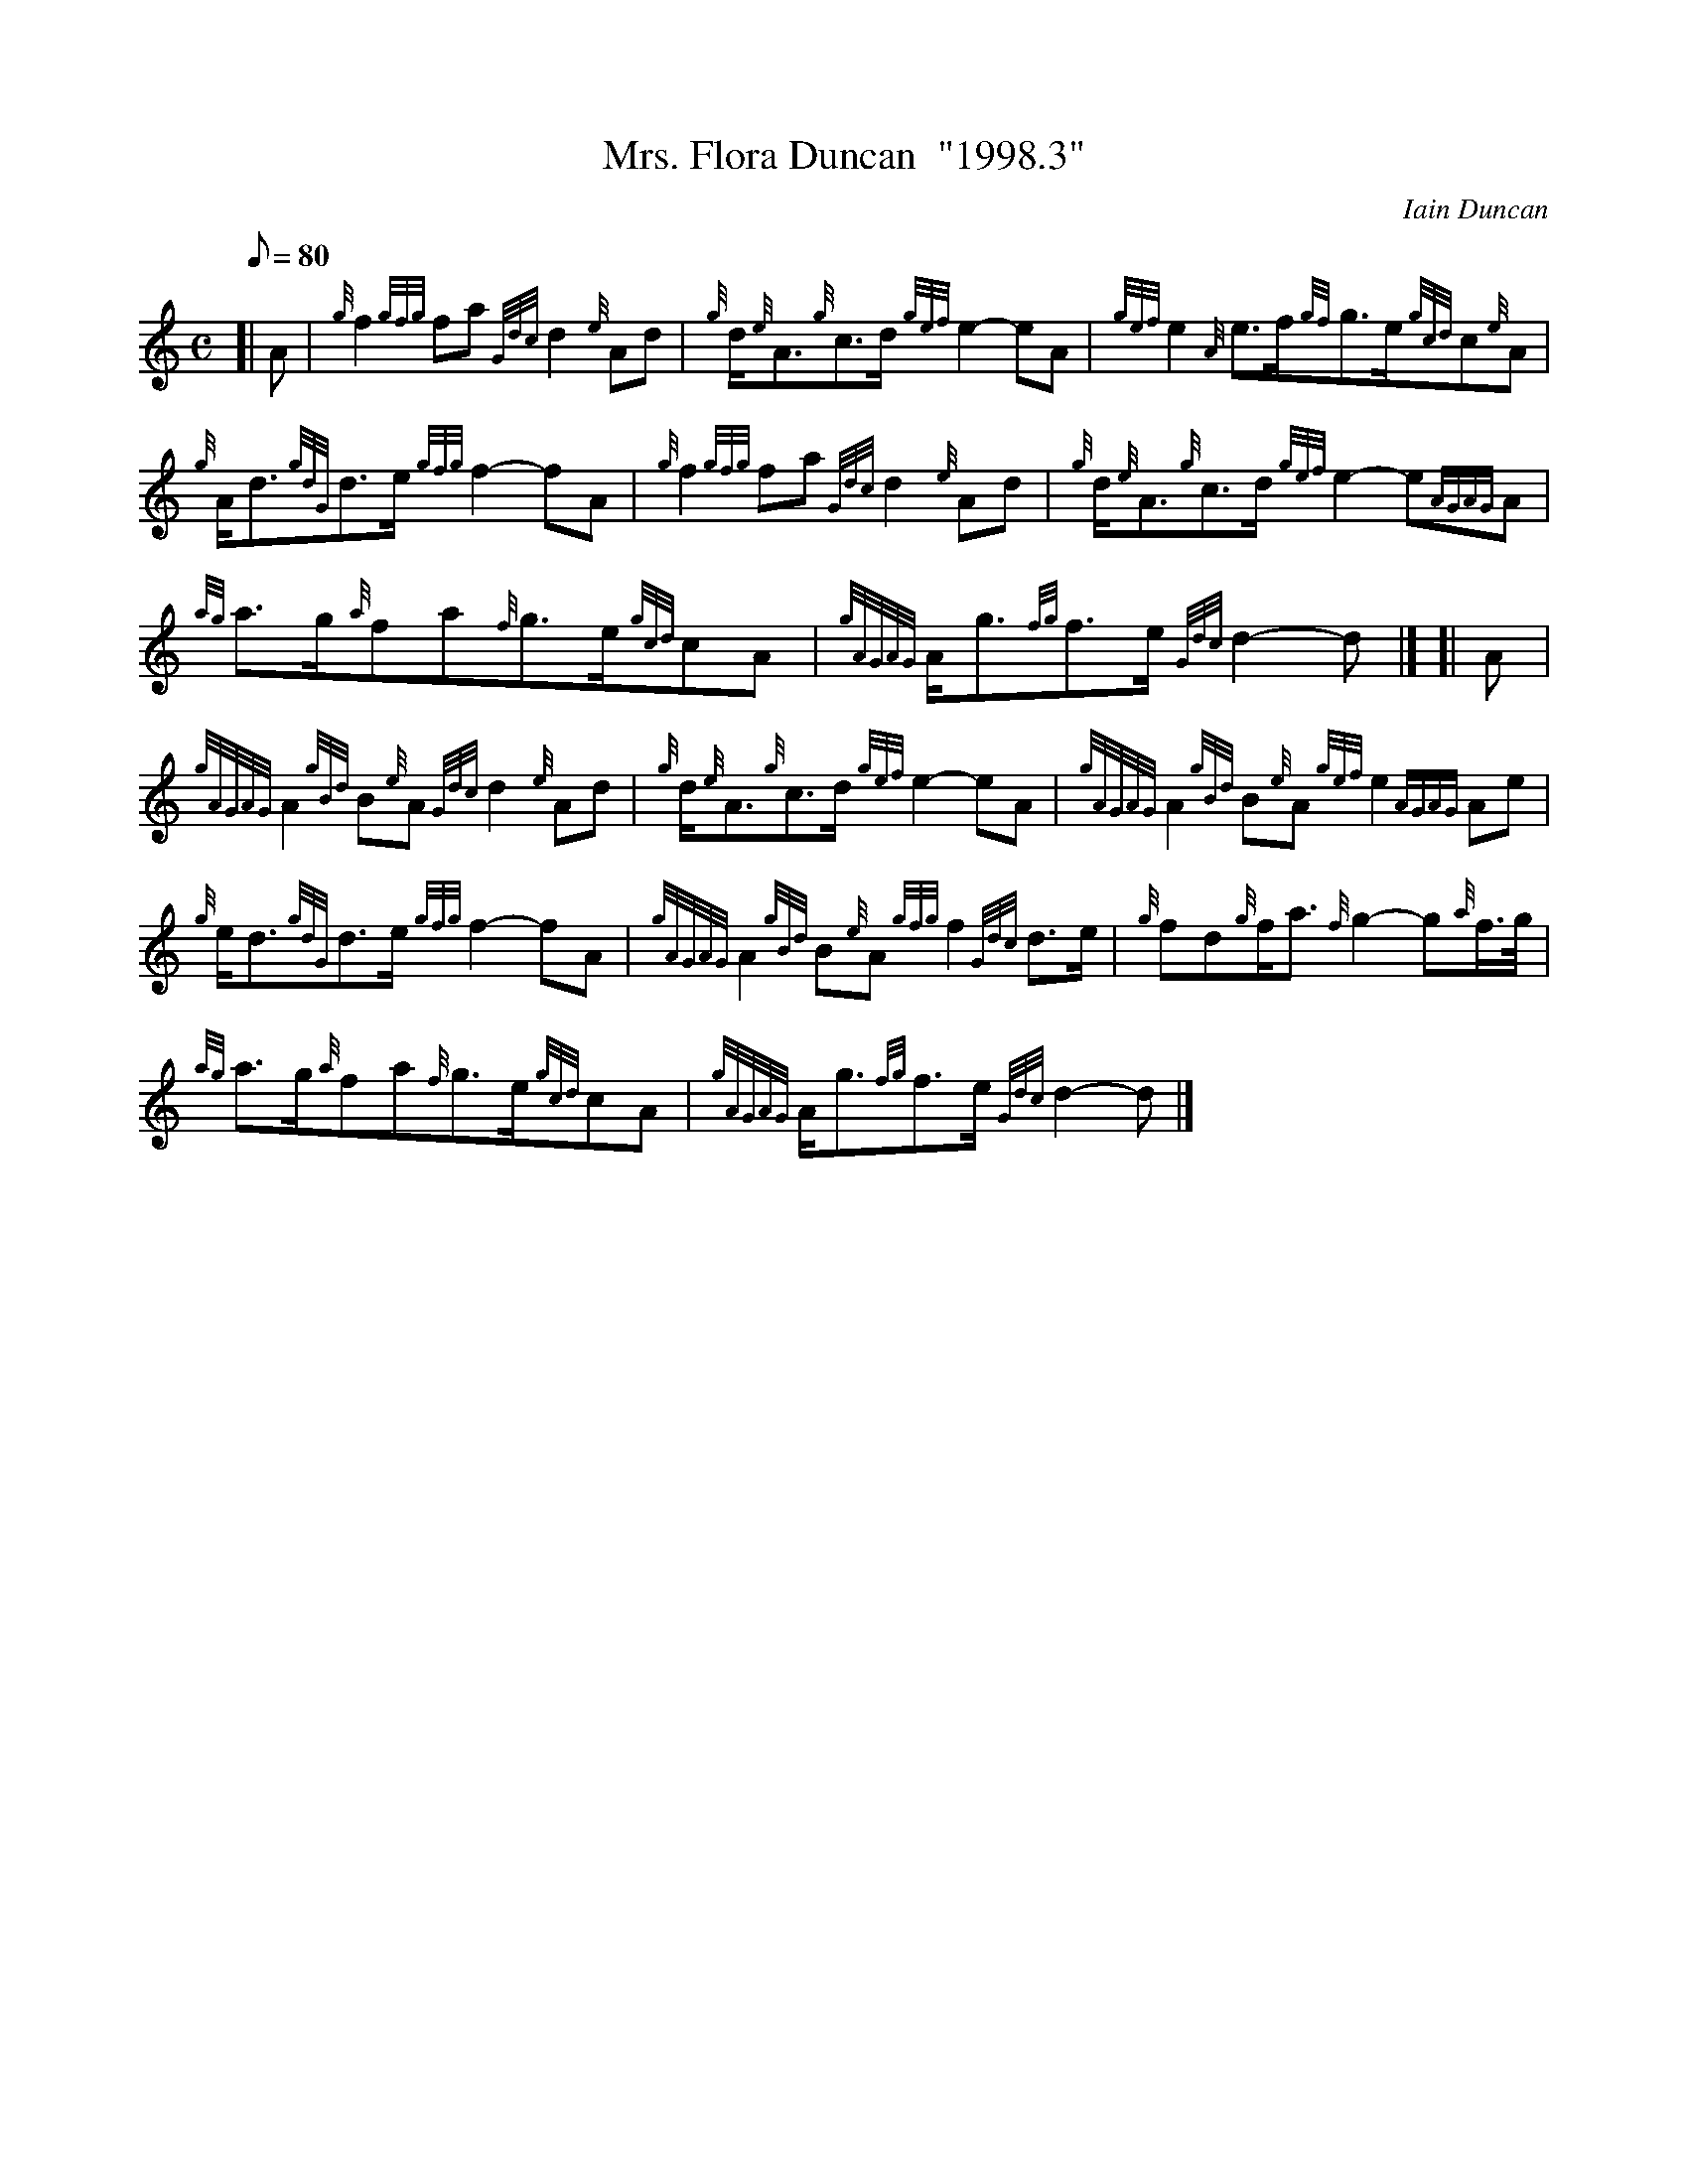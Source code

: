 X: 1
T:Mrs. Flora Duncan  "1998.3"
M:C
L:1/8
Q:80
C:Iain Duncan
S:March
K:HP
[| A|
{g}f2{gfg}fa{Gdc}d2{e}Ad|
{g}d/2{e}A3/2{g}c3/2d/2{gef}e2-eA|
{gef}e2{A}e3/2f/2{gf}g3/2e/2{gcd}c{e}A|  !
{g}A/2d3/2{gdG}d3/2e/2{gfg}f2-fA|
{g}f2{gfg}fa{Gdc}d2{e}Ad|
{g}d/2{e}A3/2{g}c3/2d/2{gef}e2-e{AGAG}A|  !
{ag}a3/2g/2{a}fa{f}g3/2e/2{gcd}cA|
{gAGAG}A/2g3/2{fg}f3/2e/2{Gdc}d2-d|] [|
A|  !
{gAGAG}A2{gBd}B{e}A{Gdc}d2{e}Ad|
{g}d/2{e}A3/2{g}c3/2d/2{gef}e2-eA|
{gAGAG}A2{gBd}B{e}A{gef}e2{AGAG}Ae|  !
{g}e/2d3/2{gdG}d3/2e/2{gfg}f2-fA|
{gAGAG}A2{gBd}B{e}A{gfg}f2{Gdc}d3/2e/2|
{g}fd{g}f/2a3/2{f}g2-g{a}f3/4g/4|  !
{ag}a3/2g/2{a}fa{f}g3/2e/2{gcd}cA|
{gAGAG}A/2g3/2{fg}f3/2e/2{Gdc}d2-d|]
